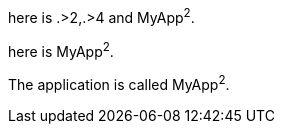 // https://docs.asciidoctor.org/asciidoc/latest/attributes/attribute-entry-substitutions/
:cols: pass:[.>2,.>4]
:app-name: pass:quotes[MyApp^2^]

here is {cols} and {app-name}.

:app-name2: pass:q[MyApp^2^]

here is {app-name2}.

[subs="specialchars,attributes,quotes,replacements,macros,post_replacements"]
The application is called {app-name}.

